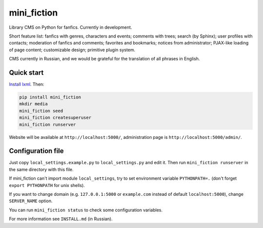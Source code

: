 ============
mini_fiction
============

.. image:: https://api.travis-ci.org/andreymal/mini_fiction.png
    :target: https://travis-ci.org/andreymal/mini_fiction
    :alt: Build Status

Library CMS on Python for fanfics. Currently in development.

Short feature list: fanfics with genres, characters and events; comments with trees;
search (by Sphinx); user profiles with contacts; moderation of fanfics and comments;
favorites and bookmarks; notices from administrator; PJAX-like loading of page content;
customizable design; primitive plugin system.

CMS currently in Russian, and we would be grateful for the translation of all phrases
in English.


Quick start
-----------

`Install lxml <http://lxml.de/installation.html>`_. Then:

.. code::

    pip install mini_fiction
    mkdir media
    mini_fiction seed
    mini_fiction createsuperuser
    mini_fiction runserver

Website will be available at ``http://localhost:5000/``, administration page is
``http://localhost:5000/admin/``.


Configuration file
------------------

Just copy ``local_settings.example.py`` to ``local_settings.py`` and edit it.
Then run ``mini_fiction runserver`` in the same directory with this file.

If mini_fiction can't import module ``local_settings``, try to set environment
variable ``PYTHONPATH=.`` (don't forget ``export PYTHONPATH`` for unix
shells).

If you want to change domain (e.g. ``127.0.0.1:5000`` or ``example.com``
instead of default ``localhost:5000``), change ``SERVER_NAME`` option.

You can run ``mini_fiction status`` to check some configuration variables.

For more information see ``INSTALL.md`` (in Russian).
